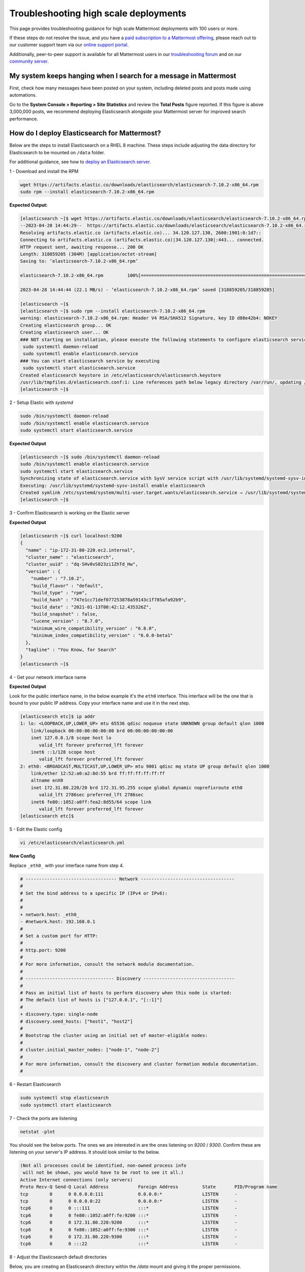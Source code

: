 Troubleshooting high scale deployments
=======================================

This page provides troubleshooting guidance for high scale Mattermost deployments with 100 users or more.

If these steps do not resolve the issue, and you have a `paid subscription to a Mattermost offering </about/editions-and-offerings.html>`_, please reach out to our customer support team via our `online support portal <https://support.mattermost.com/hc/en-us/requests/new>`_. 

Additionally, peer-to-peer support is available for all Mattermost users in our `troubleshooting forum <https://forum.mattermost.com/c/trouble-shoot>`__ and on our `community server <https://community.mattermost.com/core/channels/peer-to-peer-help>`_. 

My system keeps hanging when I search for a message in Mattermost
---------------------------------------------------------------------

First, check how many messages have been posted on your system, including deleted posts and posts made using automations.

Go to the **System Console > Reporting > Site Statistics** and review the **Total Posts** figure reported. If this figure is above 3,000,000 posts, we recommend deploying Elasticsearch alongside your Mattermost server for improved search performance. 

How do I deploy Elasticsearch for Mattermost?
---------------------------------------------------------------------

Below are the steps to install Elasticsearch on a RHEL 8 machine. These steps include adjusting the data directory for Elasticsearch to be mounted on ``/data`` folder.

For additional guidance, see how to `deploy an Elasticsearch server </scale/elasticsearch.html>`__.

1 - Download and install the RPM

.. code-block:: bash

  wget https://artifacts.elastic.co/downloads/elasticsearch/elasticsearch-7.10.2-x86_64.rpm
  sudo rpm --install elasticsearch-7.10.2-x86_64.rpm

**Expected Output:**

.. code-block:: bash

  [elasticsearch ~]$ wget https://artifacts.elastic.co/downloads/elasticsearch/elasticsearch-7.10.2-x86_64.rpm
  --2023-04-28 14:44:29--  https://artifacts.elastic.co/downloads/elasticsearch/elasticsearch-7.10.2-x86_64.rpm
  Resolving artifacts.elastic.co (artifacts.elastic.co)... 34.120.127.130, 2600:1901:0:1d7::
  Connecting to artifacts.elastic.co (artifacts.elastic.co)|34.120.127.130|:443... connected.
  HTTP request sent, awaiting response... 200 OK
  Length: 318859205 (304M) [application/octet-stream]
  Saving to: ‘elasticsearch-7.10.2-x86_64.rpm’

  elasticsearch-7.10.2-x86_64.rpm         100%[=============================================================================>] 304.09M  23.4MB/s    in 14s

  2023-04-28 14:44:44 (22.1 MB/s) - ‘elasticsearch-7.10.2-x86_64.rpm’ saved [318859205/318859205]

  [elasticsearch ~]$
  [elasticsearch ~]$ sudo rpm --install elasticsearch-7.10.2-x86_64.rpm
  warning: elasticsearch-7.10.2-x86_64.rpm: Header V4 RSA/SHA512 Signature, key ID d88e42b4: NOKEY
  Creating elasticsearch group... OK
  Creating elasticsearch user... OK
  ### NOT starting on installation, please execute the following statements to configure elasticsearch service to start automatically using systemd
   sudo systemctl daemon-reload
   sudo systemctl enable elasticsearch.service
  ### You can start elasticsearch service by executing
   sudo systemctl start elasticsearch.service
  Created elasticsearch keystore in /etc/elasticsearch/elasticsearch.keystore
  /usr/lib/tmpfiles.d/elasticsearch.conf:1: Line references path below legacy directory /var/run/, updating /var/run/elasticsearch → /run/elasticsearch; please update the tmpfiles.d/ drop-in file accordingly.
  [elasticsearch ~]$


2 - Setup Elastic with `systemd`

.. code-block:: bash

  sudo /bin/systemctl daemon-reload
  sudo /bin/systemctl enable elasticsearch.service
  sudo systemctl start elasticsearch.service

**Expected Output**

.. code-block:: bash

  [elasticsearch ~]$ sudo /bin/systemctl daemon-reload
  sudo /bin/systemctl enable elasticsearch.service
  sudo systemctl start elasticsearch.service
  Synchronizing state of elasticsearch.service with SysV service script with /usr/lib/systemd/systemd-sysv-install.
  Executing: /usr/lib/systemd/systemd-sysv-install enable elasticsearch
  Created symlink /etc/systemd/system/multi-user.target.wants/elasticsearch.service → /usr/lib/systemd/system/elasticsearch.service.
  [elasticsearch ~]$

3 - Confirm Elasticsearch is working on the Elastic server

.. code-block:: bash
  curl localhost:9200

**Expected Output**

.. code-block:: bash

  [elasticsearch ~]$ curl localhost:9200
  {
    "name" : "ip-172-31-80-220.ec2.internal",
    "cluster_name" : "elasticsearch",
    "cluster_uuid" : "dq-SHv0vS023zi1ZhTd_Hw",
    "version" : {
      "number" : "7.10.2",
      "build_flavor" : "default",
      "build_type" : "rpm",
      "build_hash" : "747e1cc71def077253878a59143c1f785afa92b9",
      "build_date" : "2021-01-13T00:42:12.435326Z",
      "build_snapshot" : false,
      "lucene_version" : "8.7.0",
      "minimum_wire_compatibility_version" : "6.8.0",
      "minimum_index_compatibility_version" : "6.0.0-beta1"
    },
    "tagline" : "You Know, for Search"
  }
  [elasticsearch ~]$

4 - Get your network interface name

.. code-block:: bash
  ip addr

**Expected Output**

Look for the public interface name, in the below example it's the ``eth0`` interface. This interface will be the one that is bound to your public IP address. Copy your interface name and use it in the next step.

.. code-block:: bash

  [elasticsearch etc]$ ip addr
  1: lo: <LOOPBACK,UP,LOWER_UP> mtu 65536 qdisc noqueue state UNKNOWN group default qlen 1000
      link/loopback 00:00:00:00:00:00 brd 00:00:00:00:00:00
      inet 127.0.0.1/8 scope host lo
         valid_lft forever preferred_lft forever
      inet6 ::1/128 scope host
         valid_lft forever preferred_lft forever
  2: eth0: <BROADCAST,MULTICAST,UP,LOWER_UP> mtu 9001 qdisc mq state UP group default qlen 1000
      link/ether 12:52:a0:a2:8d:55 brd ff:ff:ff:ff:ff:ff
      altname enX0
      inet 172.31.80.220/20 brd 172.31.95.255 scope global dynamic noprefixroute eth0
         valid_lft 2786sec preferred_lft 2786sec
      inet6 fe80::1052:a0ff:fea2:8d55/64 scope link
         valid_lft forever preferred_lft forever
  [elasticsearch etc]$

5 - Edit the Elastic config

.. code-block:: bash

  vi /etc/elasticsearch/elasticsearch.yml

**New Config**

Replace ``_eth0_`` with your interface name from step 4.

.. code-block:: diff

  # ---------------------------------- Network -----------------------------------
  #
  # Set the bind address to a specific IP (IPv4 or IPv6):
  #
  # 
  + network.host: _eth0_
  - #network.host: 192.168.0.1
  #
  # Set a custom port for HTTP:
  #
  # http.port: 9200
  #
  # For more information, consult the network module documentation.
  #
  # --------------------------------- Discovery ----------------------------------
  #
  # Pass an initial list of hosts to perform discovery when this node is started:
  # The default list of hosts is ["127.0.0.1", "[::1]"]
  #
  + discovery.type: single-node
  # discovery.seed_hosts: ["host1", "host2"]
  #
  # Bootstrap the cluster using an initial set of master-eligible nodes:
  #
  # cluster.initial_master_nodes: ["node-1", "node-2"]
  #
  # For more information, consult the discovery and cluster formation module documentation.
  #

6 - Restart Elasticsearch

.. code-block:: bash

  sudo systemctl stop elasticsearch
  sudo systemctl start elasticsearch

7 - Check the ports are listening

.. code-block:: bash

  netstat -plnt

You should see the below ports. The ones we are interested in are the ones listening on `9200` / `9300`. Confirm these are listening on your server's IP address. It should look similar to the below. 

.. code-block:: bash

  (Not all processes could be identified, non-owned process info
   will not be shown, you would have to be root to see it all.)
  Active Internet connections (only servers)
  Proto Recv-Q Send-Q Local Address           Foreign Address         State       PID/Program name
  tcp        0      0 0.0.0.0:111             0.0.0.0:*               LISTEN      -
  tcp        0      0 0.0.0.0:22              0.0.0.0:*               LISTEN      -
  tcp6       0      0 :::111                  :::*                    LISTEN      -
  tcp6       0      0 fe80::1052:a0ff:fe:9200 :::*                    LISTEN      -
  tcp6       0      0 172.31.80.220:9200      :::*                    LISTEN      -
  tcp6       0      0 fe80::1052:a0ff:fe:9300 :::*                    LISTEN      -
  tcp6       0      0 172.31.80.220:9300      :::*                    LISTEN      -
  tcp6       0      0 :::22                   :::*                    LISTEN      -

8 - Adjust the Elasticsearch default directories

Below, you are creating an Elasticsearch directory within the `/data` mount and giving it the proper permissions.

.. code-block:: bash

  cd /data
  mkdir -p ./elasticsearch/{data,logs}
  sudo chown -R root:elasticsearch ./elasticsearch
  sudo chmod -R g+w ./elasticsearch
  vi /etc/elasticsearch/elasticsearch.yml

.. code-block:: diff

  # ----------------------------------- Paths ------------------------------------
  #
  # Path to directory where to store the data (separate multiple locations by comma):
  #
  + path.data: /data/elasticsearch/data
  - path.data: /var/lib/elasticsearch
  #
  # Path to log files:
  #
  + path.logs: /data/elasticsearch/logs
  - path.logs: /var/log/elasticsearch
  #

9 - Install the `icu-analyzer` plugin

Plugins will always be installed to `/usr/share/elasticsearch/plugins` per Elasticsearch.

.. code-block:: bash
  sudo /usr/share/elasticsearch/bin/elasticsearch-plugin install analysis-icu

**Expected Output**

.. code-block:: bash

  [elasticsearch bin]$ sudo /usr/share/elasticsearch/bin/elasticsearch-plugin install analysis-icu
  -> Installing analysis-icu
  -> Downloading analysis-icu from elastic
  [=================================================] 100%
  -> Installed analysis-icu
  [elasticsearch bin]$

10 - Test the connection from Mattermost to Elasticsearch

Open a terminal session to the Mattermost server

If this completes successfully, your Elasticsearch is fully configured.

.. code-block:: bash
  curl 172.31.80.220:9200

**Expected Output**

.. code-block:: bash

  [mattermost ]$ curl 172.31.80.220:9200
  {
    "name" : "ip-172-31-80-220.ec2.internal",
    "cluster_name" : "elasticsearch",
    "cluster_uuid" : "dq-SHv0vS023zi1ZhTd_Hw",
    "version" : {
      "number" : "7.10.2",
      "build_flavor" : "default",
      "build_type" : "rpm",
      "build_hash" : "747e1cc71def077253878a59143c1f785afa92b9",
      "build_date" : "2021-01-13T00:42:12.435326Z",
      "build_snapshot" : false,
      "lucene_version" : "8.7.0",
      "minimum_wire_compatibility_version" : "6.8.0",
      "minimum_index_compatibility_version" : "6.0.0-beta1"
    },
    "tagline" : "You Know, for Search"
  }
  [mattermost]$

11 - Set up Elasticsearch within Mattermost

Open your web browser to the system console of the production Mattermost server.

  1. Navigate to `System Console > Environment > Elasticsearch`
  2. Set `Enable Elasticsearch Indexing` to `true`
  3. Adjust the `Server Connection Address` to be your Elasticsearch IP and port
    - example: `http://ipAddress:9200`
  4. Click `Test Connection`
  5. Save the config

12 - Index your posts

On the same page as step 11, click the `Build Index` button. This will take a few hours to complete fully.

13 - Enable Elasticsearch

Once the index above is fully done, you'll want to enable ES to be used for queries or autocomplete.

  1. Navigate to `System Console > Environment > Elasticsearch`
  2. Set `Enable Elasticsearch for search queries` to `true`
  3. Set `Enable Elasticsearch for autocomplete` to `true`
  4. Save the config
  5. Make a search, confirm it works.

